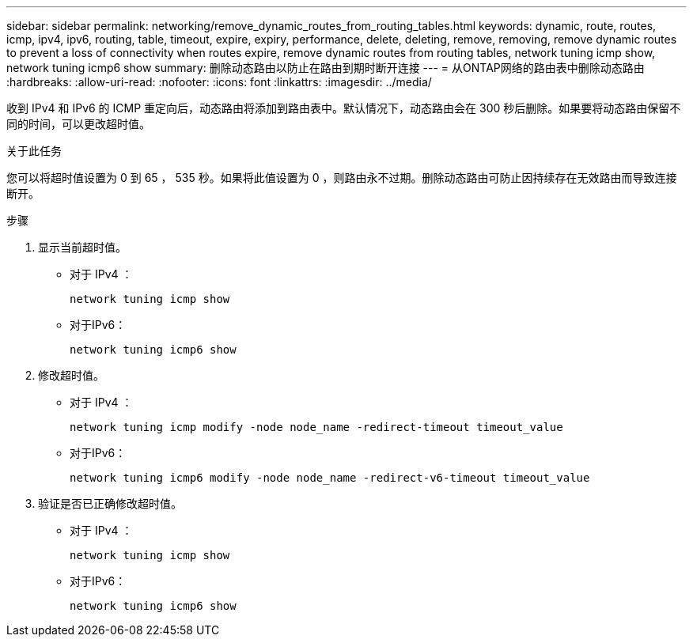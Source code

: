 ---
sidebar: sidebar 
permalink: networking/remove_dynamic_routes_from_routing_tables.html 
keywords: dynamic, route, routes, icmp, ipv4, ipv6, routing, table, timeout, expire, expiry, performance, delete, deleting, remove, removing, remove dynamic routes to prevent a loss of connectivity when routes expire, remove dynamic routes from routing tables, network tuning icmp show, network tuning icmp6 show 
summary: 删除动态路由以防止在路由到期时断开连接 
---
= 从ONTAP网络的路由表中删除动态路由
:hardbreaks:
:allow-uri-read: 
:nofooter: 
:icons: font
:linkattrs: 
:imagesdir: ../media/


[role="lead"]
收到 IPv4 和 IPv6 的 ICMP 重定向后，动态路由将添加到路由表中。默认情况下，动态路由会在 300 秒后删除。如果要将动态路由保留不同的时间，可以更改超时值。

.关于此任务
您可以将超时值设置为 0 到 65 ， 535 秒。如果将此值设置为 0 ，则路由永不过期。删除动态路由可防止因持续存在无效路由而导致连接断开。

.步骤
. 显示当前超时值。
+
** 对于 IPv4 ：
+
....
network tuning icmp show
....
** 对于IPv6：
+
....
network tuning icmp6 show
....


. 修改超时值。
+
** 对于 IPv4 ：
+
....
network tuning icmp modify -node node_name -redirect-timeout timeout_value
....
** 对于IPv6：
+
....
network tuning icmp6 modify -node node_name -redirect-v6-timeout timeout_value
....


. 验证是否已正确修改超时值。
+
** 对于 IPv4 ：
+
....
network tuning icmp show
....
** 对于IPv6：
+
....
network tuning icmp6 show
....



